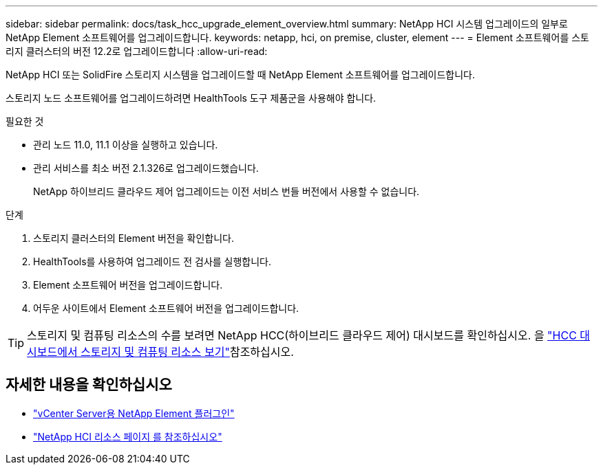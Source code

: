 ---
sidebar: sidebar 
permalink: docs/task_hcc_upgrade_element_overview.html 
summary: NetApp HCI 시스템 업그레이드의 일부로 NetApp Element 소프트웨어를 업그레이드합니다. 
keywords: netapp, hci, on premise, cluster, element 
---
= Element 소프트웨어를 스토리지 클러스터의 버전 12.2로 업그레이드합니다
:allow-uri-read: 


[role="lead"]
NetApp HCI 또는 SolidFire 스토리지 시스템을 업그레이드할 때 NetApp Element 소프트웨어를 업그레이드합니다.

스토리지 노드 소프트웨어를 업그레이드하려면 HealthTools 도구 제품군을 사용해야 합니다.

.필요한 것
* 관리 노드 11.0, 11.1 이상을 실행하고 있습니다.
* 관리 서비스를 최소 버전 2.1.326로 업그레이드했습니다.
+
NetApp 하이브리드 클라우드 제어 업그레이드는 이전 서비스 번들 버전에서 사용할 수 없습니다.



.단계
. 스토리지 클러스터의 Element 버전을 확인합니다.
. HealthTools를 사용하여 업그레이드 전 검사를 실행합니다.
. Element 소프트웨어 버전을 업그레이드합니다.
. 어두운 사이트에서 Element 소프트웨어 버전을 업그레이드합니다.



TIP: 스토리지 및 컴퓨팅 리소스의 수를 보려면 NetApp HCC(하이브리드 클라우드 제어) 대시보드를 확인하십시오. 을 link:task_hcc_dashboard.html["HCC 대시보드에서 스토리지 및 컴퓨팅 리소스 보기"]참조하십시오.

[discrete]
== 자세한 내용을 확인하십시오

* https://docs.netapp.com/us-en/vcp/index.html["vCenter Server용 NetApp Element 플러그인"^]
* https://www.netapp.com/hybrid-cloud/hci-documentation/["NetApp HCI 리소스 페이지 를 참조하십시오"^]

